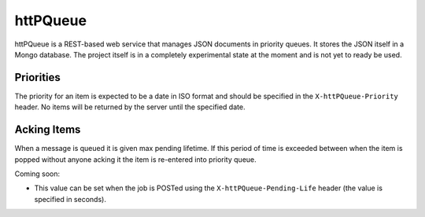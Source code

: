 httPQueue
======

httPQueue is a REST-based web service that manages JSON documents in
priority queues.  It stores the JSON itself in a Mongo database.  The
project itself is in a completely experimental state at the moment and
is not yet to ready be used.


Priorities
-------

The priority for an item is expected to be a date in ISO format and
should be specified in the ``X-httPQueue-Priority`` header.  No items
will be returned by the server until the specified date.

Acking Items
----------

When a message is queued it is given max pending lifetime.  If this
period of time is exceeded between when the item is popped without
anyone acking it the item is re-entered into priority queue.

Coming soon:

* This value can be set when the job is POSTed using the
  ``X-httPQueue-Pending-Life`` header (the value is specified in
  seconds).
